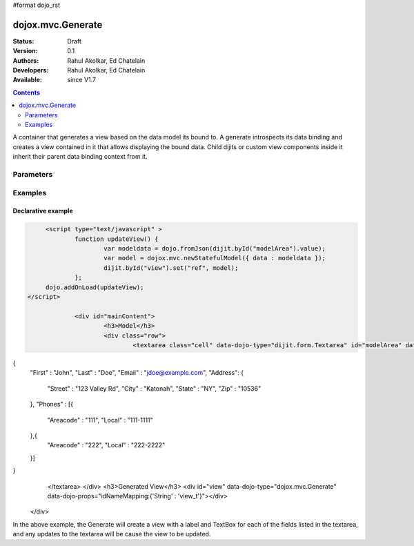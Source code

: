#format dojo_rst

dojox.mvc.Generate
===================

:Status: Draft
:Version: 0.1
:Authors: Rahul Akolkar, Ed Chatelain
:Developers: Rahul Akolkar, Ed Chatelain
:Available: since V1.7


.. contents::
   :depth: 2

A container that generates a view based on the data model its bound to. A generate introspects its data binding and creates a view contained in it that allows displaying the bound data. Child dijits or custom view components inside it inherit their parent data binding context from it.

======================
Parameters
======================

+------------------+-------------+---------------------------------+---------------------------------------------------------------------------------+
|Parameter         |Type         |Default                          |Description                                                                      |
+------------------+-------------+---------------------------------+---------------------------------------------------------------------------------+
|widgetMapping     |Object       |{"String" : "dijit.form.TextBox"}|The mapping of types to a widget class.                                          |
|                  |             |                                 |ie: {'String' : 'dojox.mobile.TextBox'}                                          |
+------------------+-------------+---------------------------------+---------------------------------------------------------------------------------+
|classMapping      |Object       |{"Label" : "generate-label-cell",|The mapping of class to use for each node.                                       |
|                  |             |"String" : "generate-dijit-cell",|                                                                                 |
|                  |             |"Heading" : "generate-heading",  |                                                                                 |
|                  |             |"Row" : "row"}                   |                                                                                 |
+------------------+-------------+----------+--------------------------------------------------------------------------------------------------------+
|idNameMapping     |Object       |{"String" : "textbox_t"}         |The mapping of id and name to use. Set idNameMapping to override this. A count   |
|                  |             |"String" : "generate-dijit-cell",|will be added to the id and name.                                                 |
|                  |             |"Heading" : "generate-heading",  |                                                                                 |
|                  |             |"Row" : "row"}                   |                                                                                 |
+------------------+-------------+----------+--------------------------------------------------------------------------------------------------------+


========
Examples
========

Declarative example
--------------------

.. code-block :: html

		<script type="text/javascript" >	
			function updateView() {
				var modeldata = dojo.fromJson(dijit.byId("modelArea").value);
				var model = dojox.mvc.newStatefulModel({ data : modeldata });
				dijit.byId("view").set("ref", model);
			};
		dojo.addOnLoad(updateView);
	   </script>

			<div id="mainContent">
				<h3>Model</h3>
				<div class="row">
					<textarea class="cell" data-dojo-type="dijit.form.Textarea" id="modelArea" data-dojo-props="onBlur: updateView">
{
    "First"  : "John",
    "Last"   : "Doe",
    "Email"  : "jdoe@example.com",
    "Address": {
        "Street" : "123 Valley Rd",
        "City"   : "Katonah",
        "State"	 : "NY",
        "Zip"    : "10536"
    },
    "Phones" : [{
        "Areacode" : "111",
        "Local"	   : "111-1111"
    },{
        "Areacode" : "222",
        "Local"	   : "222-2222"
    }]
}
					</textarea>
					</div>
					<h3>Generated View</h3>
					<div id="view" data-dojo-type="dojox.mvc.Generate" data-dojo-props="idNameMapping:{'String' : 'view_t'}"></div>
				</div>

In the above example, the Generate will create a view with a label and TextBox for each of the fields listed in the textarea, and any updates to the textarea will be cause the view to be updated.
